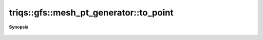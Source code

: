 ..
   Generated automatically by cpp2rst

.. highlight:: c
.. role:: red
.. role:: green
.. role:: param
.. role:: cppbrief


.. _mesh_pt_generator_to_point:

triqs::gfs::mesh_pt_generator::to_point
=======================================


**Synopsis**

 .. rst-class:: cppsynopsis

    1. | typename MeshType::domain_t::point_t :red:`to_point` () const